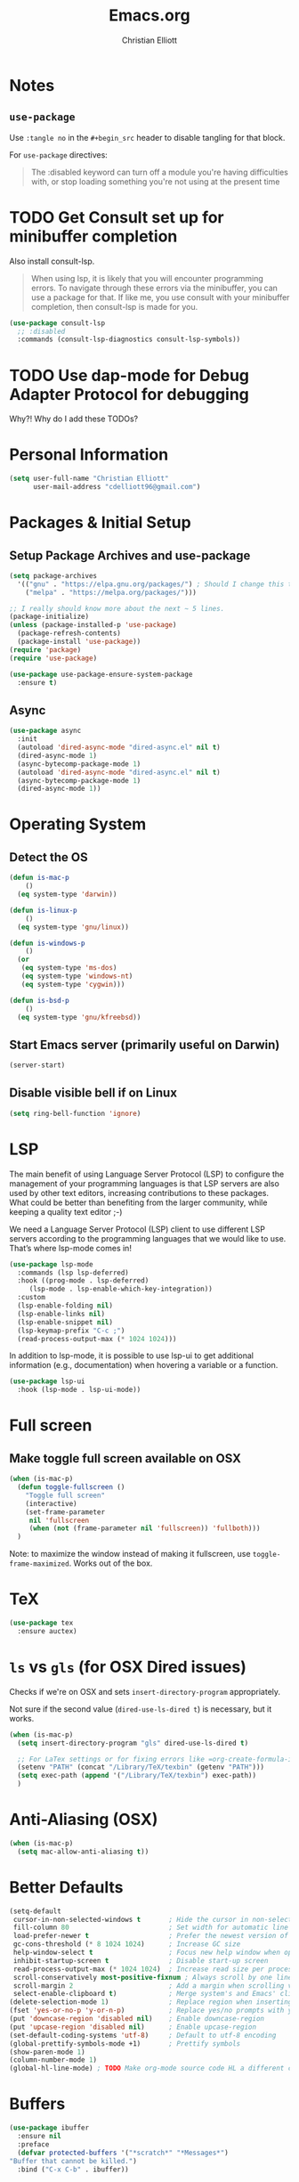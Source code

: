 #+TITLE: Emacs.org
#+AUTHOR: Christian Elliott
#+PROPERTY: header-args:emacs-lisp :tangle init.el

# References:
# * Nice literate config; most of my stuff comes from here: https://github.com/alhassy/emacs.d
# * Awesome Emacs list: https://github.com/emacs-tw/awesome-emacs#editing
# * Table of MANY good Emacs configs: https://github.com/caisah/emacs.dz
# * https://github.com/angrybacon/dotemacs/blob/master/dotemacs.org
# * https://jamiecollinson.com/blog/my-emacs-config/
# * https://github.com/daviwil/dotfiles/blob/master/Emacs.org

* Notes
** =use-package=
   Use =:tangle no= in the =#+begin_src= header to disable tangling for that block.

   For =use-package= directives:
  #+BEGIN_QUOTE
   The :disabled keyword can turn off a module you're having difficulties with,
   or stop loading something you're not using at the present time
  #+END_QUOTE
* TODO Get Consult set up for minibuffer completion
  Also install consult-lsp.

#+BEGIN_QUOTE 
  When using lsp, it is likely that you will encounter programming errors. To
  navigate through these errors via the minibuffer, you can use a package for
  that. If like me, you use consult with your minibuffer completion, then
  consult-lsp is made for you.
#+END_QUOTE

#+BEGIN_SRC emacs-lisp :tangle no
  (use-package consult-lsp
    ;; :disabled
    :commands (consult-lsp-diagnostics consult-lsp-symbols))
#+END_SRC

* TODO Use dap-mode for Debug Adapter Protocol for debugging
  Why?! Why do I add these TODOs?
  
* Personal Information
  
#+BEGIN_SRC emacs-lisp
  (setq user-full-name "Christian Elliott"
        user-mail-address "cdelliott96@gmail.com")
#+END_SRC

* Packages & Initial Setup

** Setup Package Archives and use-package

   #+begin_src emacs-lisp
     (setq package-archives
	   '(("gnu" . "https://elpa.gnu.org/packages/") ; Should I change this to elpa?
	     ("melpa" . "https://melpa.org/packages/")))

     ;; I really should know more about the next ~ 5 lines.
     (package-initialize)
     (unless (package-installed-p 'use-package)
       (package-refresh-contents)
       (package-install 'use-package))
     (require 'package)
     (require 'use-package)

     (use-package use-package-ensure-system-package 
       :ensure t)
   #+end_src

** Async

   #+BEGIN_SRC emacs-lisp
     (use-package async
       :init
       (autoload 'dired-async-mode "dired-async.el" nil t)
       (dired-async-mode 1)
       (async-bytecomp-package-mode 1)
       (autoload 'dired-async-mode "dired-async.el" nil t)
       (async-bytecomp-package-mode 1)
       (dired-async-mode 1))
   #+END_SRC

* Operating System
** Detect the OS

#+BEGIN_SRC emacs-lisp
  (defun is-mac-p
      ()
    (eq system-type 'darwin))

  (defun is-linux-p
      ()
    (eq system-type 'gnu/linux))

  (defun is-windows-p
      ()
    (or
     (eq system-type 'ms-dos)
     (eq system-type 'windows-nt)
     (eq system-type 'cygwin)))

  (defun is-bsd-p
      ()
    (eq system-type 'gnu/kfreebsd))
#+END_SRC
   
** Start Emacs server (primarily useful on Darwin)

   #+BEGIN_SRC emacs-lisp
     (server-start)
   #+END_SRC
   
** Disable visible bell if on Linux

   #+BEGIN_SRC emacs-lisp
     (setq ring-bell-function 'ignore)
   #+END_SRC

* LSP

  The main benefit of using Language Server Protocol (LSP) to configure the management of your programming languages is that LSP servers are also used by other text editors, increasing contributions to these packages. What could be better than benefiting from the larger community, while keeping a quality text editor ;-)

We need a Language Server Protocol (LSP) client to use different LSP servers according to the programming languages that we would like to use. That’s where lsp-mode comes in!

  #+BEGIN_SRC emacs-lisp
    (use-package lsp-mode
      :commands (lsp lsp-deferred)
      :hook ((prog-mode . lsp-deferred)
	     (lsp-mode . lsp-enable-which-key-integration))
      :custom
      (lsp-enable-folding nil)
      (lsp-enable-links nil)
      (lsp-enable-snippet nil)
      (lsp-keymap-prefix "C-c ;")
      (read-process-output-max (* 1024 1024)))
  #+END_SRC

  In addition to lsp-mode, it is possible to use lsp-ui to get additional information (e.g., documentation) when hovering a variable or a function.

  #+BEGIN_SRC emacs-lisp
    (use-package lsp-ui
      :hook (lsp-mode . lsp-ui-mode))
  #+END_SRC

* Full screen
  
** Make toggle full screen available on OSX
   #+BEGIN_SRC emacs-lisp
     (when (is-mac-p)
       (defun toggle-fullscreen ()
         "Toggle full screen"
         (interactive)
         (set-frame-parameter
          nil 'fullscreen
          (when (not (frame-parameter nil 'fullscreen)) 'fullboth)))
       )
   #+END_SRC

   Note: to maximize the window instead of making it fullscreen, use =toggle-frame-maximized=. Works out of the box.
   
* TeX

  #+BEGIN_SRC emacs-lisp
    (use-package tex
      :ensure auctex)
  #+END_SRC

* =ls= vs =gls= (for OSX Dired issues)

  Checks if we're on OSX and sets =insert-directory-program= appropriately.

  Not sure if the second value (=dired-use-ls-dired t=) is necessary, but it works.

#+BEGIN_SRC emacs-lisp
  (when (is-mac-p)
    (setq insert-directory-program "gls" dired-use-ls-dired t)

    ;; For LaTex settings or for fixing errors like =org-create-formula-image: Can’t find ‘latex’ (you need to install the programs: latex and dvipng.)=
    (setenv "PATH" (concat "/Library/TeX/texbin" (getenv "PATH")))
    (setq exec-path (append '("/Library/TeX/texbin") exec-path))
    )
#+END_SRC

* Anti-Aliasing (OSX)

#+BEGIN_SRC emacs-lisp
  (when (is-mac-p)
    (setq mac-allow-anti-aliasing t))
#+END_SRC

* Better Defaults

#+begin_src emacs-lisp
  (setq-default
   cursor-in-non-selected-windows t       ; Hide the cursor in non-selected windows
   fill-column 80                         ; Set width for automatic line breaks
   load-prefer-newer t                    ; Prefer the newest version of a file
   gc-cons-threshold (* 8 1024 1024)      ; Increase GC size
   help-window-select t                   ; Focus new help window when opened
   inhibit-startup-screen t               ; Disable start-up screen
   read-process-output-max (* 1024 1024)  ; Increase read size per process
   scroll-conservatively most-positive-fixnum ; Always scroll by one line
   scroll-margin 2                        ; Add a margin when scrolling vertically     !!
   select-enable-clipboard t)             ; Merge system's and Emacs' clipboard
  (delete-selection-mode 1)               ; Replace region when inserting text
  (fset 'yes-or-no-p 'y-or-n-p)           ; Replace yes/no prompts with y/n
  (put 'downcase-region 'disabled nil)    ; Enable downcase-region
  (put 'upcase-region 'disabled nil)      ; Enable upcase-region
  (set-default-coding-systems 'utf-8)     ; Default to utf-8 encoding
  (global-prettify-symbols-mode +1)       ; Prettify symbols
  (show-paren-mode 1)
  (column-number-mode 1)
  (global-hl-line-mode) ; TODO Make org-mode source code HL a different color
#+end_src

* Buffers
  
  #+BEGIN_SRC emacs-lisp
    (use-package ibuffer
      :ensure nil
      :preface
      (defvar protected-buffers '("*scratch*" "*Messages*")
	"Buffer that cannot be killed.")
      :bind ("C-x C-b" . ibuffer))
  #+END_SRC
  
* Trying out: move-text

  [[https://github.com/emacsfodder/move-text][move-text]] package allows to move the current line or if marked, the current region's lines.

  #+BEGIN_SRC emacs-lisp
    (use-package move-text
      :bind (("M-p" . move-text-up)
	     ("M-n" . move-text-down))
      :config (move-text-default-bindings))
  #+END_SRC

* Org Mode
Inspiration from [[https://zzamboni.org/post/beautifying-org-mode-in-emacs/][this blog post]]
   
Hide the '//italic//', '**bold**' etc markers
#+BEGIN_SRC emacs-lisp
  (setq org-hide-emphasis-markers t)
#+END_SRC
   
Then, we set up a font-lock substitution for list markers (I always use “-” for
lists, but you can change this if you want) by replacing them with a
centered-dot character:
#+BEGIN_SRC emacs-lisp :tangle no
  (font-lock-add-keywords 'org-mode '(("^ *\\([-]\\) "
                                       (0 (prog1 () (compose-region (match-beginning
                                                                     1) (match-end 1) "•"))))))
#+END_SRC

The org-bullets package replaces all headline markers with different Unicode
bullets:
#+BEGIN_SRC emacs-lisp
  (use-package org-bullets
    :ensure t
    :config
    (add-hook 'org-mode-hook (lambda () (org-bullets-mode 1))))
#+END_SRC

Allow indentation in org source blocks and fix tabbing in blocks. Also, fix
fonts for 'DONE' headline.
#+begin_src emacs-lisp
  (setq org-startup-indented t
        org-src-tab-acts-natively t
        org-fontify-done-headline t
        org-pretty-entities t)
#+end_src

Prettify source blocks
#+begin_src emacs-lisp
  (setq-default prettify-symbols-alist '(("#+BEGIN_SRC" . "λ")
                                         ("#+END_SRC" . "λ")
                                         ("#+begin_src" . "λ")
                                         ("#+end_src" . "λ")
                                         (">=" . "≥")
                                         ("=>" . "⇨")))
  (setq prettify-symbols-unprettify-at-point 'right-edge)
  (add-hook 'org-mode-hook 'prettify-symbols-mode)
#+end_src

Set variable-pitch font. Also, set fixed-pitch font.
Variable pitch: ETBembo. Linux height: 180. Mac: 220
Fixed pitch: Menlo
#+begin_src emacs-lisp
  (custom-theme-set-faces
   'user
   (if (is-mac-p)
       '(variable-pitch ((t (:family "ETBembo" :height 220 :weight normal))))
     '(variable-pitch ((t (:family "ETBembo" :height 180 :weight normal)))))
   ;;'(fixed-pitch ((t ( :family "Consolas" :slant normal :weight normal :height 0.9 :width normal))))
   '(fixed-pitch ((t ( :family "Menlo" :slant normal :weight thin :height 160 :width normal)))))

  (custom-theme-set-faces
   'user
   '(org-block                 ((t (:inherit fixed-pitch))))
   '(org-document-info-keyword ((t (:inherit (shadow fixed-pitch)))))
   '(org-property-value        ((t (:inherit fixed-pitch))) t)
   '(org-special-keyword       ((t (:inherit (font-lock-comment-face fixed-pitch)))))
   '(org-tag                   ((t (:inherit (shadow fixed-pitch) :weight bold))))
   '(org-verbatim              ((t (:inherit (shadow fixed-pitch))))))
#+end_src

Set org-pretty-tags
#+begin_src emacs-lisp
  (use-package org-pretty-tags
    :ensure t
    :config
    (setq org-pretty-tags-surrogate-strings
          (quote
           (("Work" . "")
            ("Home" . "")))))
  (org-pretty-tags-global-mode)
#+end_src

Enable "fancy priorities"
#+begin_src emacs-lisp
  (use-package org-fancy-priorities
    :ensure t
    :hook (org-mode . org-fancy-priorities-mode)
    :config
    (setq org-fancy-priorities-list '("⚡" "⬆" "⬇" "☕")))
#+end_src

Set up org-mode
#+begin_src emacs-lisp
  (use-package org
    :init
    ;; Set org-agenda file(s)
    (setq org-agenda-files (list "~/ORG/master-TODO.org"))

    ;; turn on visual line mode for org buffers
    (add-hook 'org-mode-hook #'visual-line-mode)

    ;; turn on variable-pitch-mode in org buffers
    (add-hook 'org-mode-hook #'variable-pitch-mode)

    ;; tangle blocks on save
    ;; TODO: only enable this functionality in Emacs.org
    (add-hook 'org-mode-hook
              (lambda () (add-hook 'after-save-hook #'org-babel-tangle
                                   :append :local)))
    :custom
    (org-support-shift-select 'always)

    :config
    ;; https://stackoverflow.com/questions/11272236/how-to-make-formule-bigger-in-org-mode-of-emacs
    ;; Adjusts the scale of latex in .org files. C-h v org-format-latex-options for more info, or above link
    (setq org-format-latex-options (plist-put org-format-latex-options :scale 2.0))

    ;; Set org-agenda "Weekly" view to display 14 days
    ;; Can be day, week, month, year, or any number of days.
    ;; TODO: What is the difference in just setting the variable (like above)
    ;; as opposed to using "setq" like below?
    (setq org-agenda-span '14) )
#+end_src
* Ledger Mode
#+BEGIN_SRC emacs-lisp
  (use-package ledger-mode
    :ensure t)
#+END_SRC
* Elpy - python extension for Emacs

Elpy is basically an IDE-style solution for python programming in Emacs. An alternative to, say, hacking everything out on your own. This is what I'm going to use for the time-being.

Useful tip: run `M-x elpy-config` to get useful info about elpy

Note from 1/29/22: Installed flake8 via pip 
#+BEGIN_SRC bash
  python3 -m pip install flake8
#+END_SRC

#+BEGIN_SRC emacs-lisp
  (use-package elpy
    :ensure t
    :init
    (elpy-enable))
#+END_SRC

* Company Mode

I'm not sure if this is necessary in conjunction with Elpy or not. 

#+BEGIN_SRC emacs-lisp
  ;; (use-package company
  ;;   :bind (:map company-active-map
  ;; 	 ("C-n" . company-select-next)
  ;; 	 ("C-p" . company-select-previous))
  ;;   :config
  ;;   (setq company-idle-delay 0.3)
  ;;   (global-company-mode t))

  (use-package company
    :after lsp-mode
    :hook (lsp-mode . company-mode)
    :custom
    (company-begin-commands '(self-insert-command))
    (company-idle-delay 0.5)
    (company-minimum-prefix-length 1)
    (company-show-quick-access t)
    (company-tooltip-align-annotations 't))

  (use-package company-box
    :if (display-graphic-p)
    :after company
    :hook (company-mode . company-box-mode))
#+END_SRC

* Diminish

Diminish prevents the minor mode from appearing in the mode line.  We don't need
this code because we can just add =:diminish < mode >= to the use-package
directive

Turning off tangling for this because =use-package= supports diminish by default.

#+begin_src emacs-lisp :tangle no
  (use-package diminish
    :defer 5
    :config
    (diminish org-indent-mode))
#+end_src

* Undoing Stuff with undo-tree

#+begin_src emacs-lisp
  (use-package undo-tree
    :diminish
    :bind ("C-x u" . undo-tree-visualize)
    :config

    ;; Always on
    (global-undo-tree-mode)

    ;; Each node in tree gets timestamps
    (setq undo-tree-visualizer-timestamps t)

    ;; Show a diff window displaying changes between undo nodes
    (setq undo-tree-visualizer-diff t))
#+end_src

* Which key?

#+begin_src emacs-lisp
  (use-package which-key
    :diminish
    :config (which-key-mode)
    (which-key-setup-side-window-bottom)
    (setq which-key-idle-delay 0.2))
#+end_src

* Theme

doom-themes and doom-modeline

#+begin_src emacs-lisp
  (use-package doom-themes
    :config
    ;; (load-theme 'doom-gruvbox t)
    ;;(load-theme 'doom-gruvbox-light t)
    (load-theme 'doom-zenburn t)
    (doom-themes-org-config)
    (setq zenburn-use-variable-pitch t)
    (setq zenburn-scale-org-headlines t)
    (setq zenburn-scale-outline-headlines t))

  (use-package zenburn-theme
    :disabled
    :config
    (load-theme 'zenburn t)
    :init
    ;; use variable-pitch fonts for some headings and titles
    (setq zenburn-use-variable-pitch t)

    ;; scale headings in org-mode
    (setq zenburn-scale-org-headlines t)

    ;; scale headings in outline-mode
    (setq zenburn-scale-outline-headlines t))

  (use-package doom-modeline
    :init (doom-modeline-mode)
    :custom
    (doom-modeline-icon (display-graphic-p)))
#+end_src

solaire-mode (to differentiate "main" buffer from others)

#+begin_src emacs-lisp
  (use-package solaire-mode
    :defer 0.1
    :custom (solaire-mode-remap-fringe t)
    :config (solaire-global-mode))
#+end_src

* Parenthesis

| =rainbow-delimiters= | https://github.com/Fanael/rainbow-delimiters |
| =smartparens=        | https://github.com/Fuco1/smartparens         |

Highlight parenthese-like delimiters in a rainbow fashion. It eases the reading when dealing with mismatched parentheses.

#+begin_src emacs-lisp
  (use-package rainbow-delimiters
    :hook
    (prog-mode . rainbow-delimiters-mode))
#+end_src

* User Interface

  Interface cleanup

   #+begin_src emacs-lisp
     (setq inhibit-startup-message t)                ; Not sure if I need this given setting in Better Defaults
     (tool-bar-mode -1)                              ; Disable the toolbar
     (tooltip-mode -1)                               ; Disable tooltips
     (set-fringe-mode 10)                            ; Add fringe
     (menu-bar-mode -1)                              ; Disable the menu bar
     (setq visible-bell t)                           ; Activate visible bell
     (scroll-bar-mode 1)
   #+end_src

   Scrolling

   #+begin_src emacs-lisp
     (setq mouse-wheel-scroll-amount '(1 ((shift) . 1))) ;; one line at a time
     (setq mouse-wheel-progressive-speed nil) ;; don't accelerate scrolling
     (setq mouse-wheel-follow-mouse 't) ;; scroll window under mouse
     (setq scroll-step 1) ;; keyboard scroll one line at a time
     (setq use-dialog-box nil) ;; Disable dialog boxes since they weren't working in Mac OSX
   #+end_src

   Maximize screen by default

   Disable on MacOSX because it's forcing my screen to stay fullscreen??

   #+begin_src emacs-lisp :tangle no
     (set-frame-parameter (selected-frame) 'fullscreen 'maximized)
     (add-to-list 'default-frame-alist '(fullscreen . maximized))
   #+end_src

   Line/column numbers customization

   #+begin_src emacs-lisp
     (column-number-mode)

     ;; Enable line numbers for some modes
     (dolist (mode '(text-mode-hook
		     prog-mode-hook
		     conf-mode-hook))
       (add-hook mode (lambda () (display-line-numbers-mode 1))))

     ;; Override some modes which derive from the above
     (dolist (mode '(org-mode-hook))
       (add-hook mode (lambda () (display-line-numbers-mode 0))))
   #+end_src

   Centered windows from rememberYou's config

   #+begin_src emacs-lisp
     (use-package centered-window
       :custom
       (cwm-centered-window-width 130)
       (cwm-frame-internal-border 0)
       (cwm-incremental-padding t)
       (cwm-incremental-padding-% 2)
       (cwm-left-fringe-ratio 0)
       (cwm-use-vertical-padding t)
       :config (centered-window-mode))
   #+end_src

   Switch window shows us numbers to hit when we want to switch to a different window

   #+begin_src emacs-lisp
     (use-package switch-window
       :bind (("C-x o" . switch-window)
	      ("C-x w" . switch-window-then-swap-buffer)))
   #+end_src

* Dired

   #+begin_src emacs-lisp
     (use-package dired
       :ensure nil
       :commands (dired dired-jump)
       :bind (:map dired-mode-map
		   ("h" . dired-up-directory)
		   ("j" . dired-next-line)
		   ("k" . dired-previous-line)
		   ("l" . dired-single-buffer))
       :delight "Dired"
       :custom
       ;; (when (eq system-type 'darwin)
       ;;   (insert-directory-program "gls" dired-use-ls-dired t))
       (dired-auto-revert-buffer t)
       (dired-dwim-target t)
       (dired-hide-details-hide-symlink-targets nil)
       (dired-listing-switches "-alh --group-directories-first")
       (dired-ls-F-marks-symlinks nil)
       (dired-recursive-copies 'always))
   #+end_src

   To avoid =dired= to keep buffers, I use [[https://github.com/crocket/dired-single][dired-single]].

   #+begin_src emacs-lisp
     (use-package dired-single
       :after dired
       :bind (:map dired-mode-map
		   ([remap dired-find-file] . dired-single-buffer)
		   ([remap dired-up-directory] . dired-single-up-directory)
		   ("M-DEL" . dired-prev-subdir)))
   #+end_src

   By default, =dired= opens files in plain text. This behavior is sometimes undesirable. Hopefully, [[https://github.com/Fuco1/dired-hacks/blob/master/dired-open.el][dired-open]] can be used to informs =dired= that certain desired file extensions must be opened with external packages to GNU Emacs.

   #+begin_src emacs-lisp
     (use-package dired-open
       :after (dired dired-jump)
       :custom (dired-open-extensions '(("mp4" . "mpv"))))
   #+end_src

   To know the type of file at a glance, [[https://github.com/jtbm37/all-the-icons-dired][all-the-icons-dired]] integrates icons directly into =dired=.

   #+begin_src emacs-lisp
     (use-package all-the-icons-dired
       :if (display-graphic-p)
       :hook (dired-mode . all-the-icons-dired-mode))
   #+end_src

   It is sometimes convenient to hide dotfiles. With [[https://github.com/mattiasb/dired-hide-dotfiles][dired-hide-dotfiles]] this becomes possible.

   #+begin_src emacs-lisp
     (use-package dired-hide-dotfiles
       :hook (dired-mode . dired-hide-dotfiles-mode)
       :bind (:map dired-mode-map
		   ("H" . dired-hide-dotfiles-mode)))
   #+end_src

   I like being able to =<TAB>= on a folder and see its contents, without me getting into it. [[https://github.com/Fuco1/dired-hacks/blob/master/dired-subtree.el][dired-subtree]] allows this behavior.

   #+begin_src emacs-lisp
     (use-package dired-subtree
       :after dired
       :bind (:map dired-mode-map
		   ("<tab>" . dired-subtree-toggle)))
   #+end_src

   Finally, to manage folders with a large number of files, it may be useful to filter with [[https://github.com/Fuco1/dired-hacks/blob/master/dired-narrow.el][dired-narrow]]

   #+begin_src emacs-lisp
     (use-package dired-narrow
       :ensure nil
       :bind (("C-c C-n" . dired-narrow)
	      ("C-c C-f" . dired-narrow-fuzzy)))
   #+end_src

* PDF Tools

  #+BEGIN_SRC emacs-lisp
    (use-package pdf-tools
      :disabled
      :config
      (pdf-tools-install)
      )
  #+END_SRC

  Should I also install org-pdfview?

  #+BEGIN_SRC emacs-lisp
    (use-package org-pdfview
      :disabled
      )
  #+END_SRC

* Fonts and Bullets

  Set default font size
  
  When you have time, look here for reference: https://github.com/daviwil/dotfiles/blob/master/Emacs.org#fonts-and-bullets
  And also here if need be: https://zzamboni.org/post/beautifying-org-mode-in-emacs/

** Font settings

   #+BEGIN_SRC emacs-lisp
     ;; (set-face-attribute 'default nil :family "Source Code Pro")
     ;; (set-face-attribute 'default nil :height 165)
     ;; (set-fontset-font t 'latin "Noto Sans")
     ;; (set-face-attribute 'default nil :family "Menlo")
     ;; (set-face-attribute 'default nil :height 165)
     ;; (set-fontset-font t 'latin "Noto Sans")
   #+END_SRC

** Trying out unicode-fonts

   Does this even do anything?
   
   #+BEGIN_SRC emacs-lisp
     (use-package unicode-fonts
	:ensure t
	:config
	(unicode-fonts-setup))
   #+END_SRC

# https://github.com/dunn/company-emoji#emoji-font-support

   #+BEGIN_SRC emacs-lisp
     (if (version< "27.0" emacs-version)
         (set-fontset-font
          "fontset-default" 'unicode "Apple Color Emoji" nil 'prepend)
       (set-fontset-font
        t 'symbol (font-spec :family "Apple Color Emoji") nil 'prepend))

     (use-package company-emoji
       :ensure t)
     (use-package company
       :config
       ;; ...
       (add-to-list 'company-backends 'company-emoji))
   #+END_SRC

* Icons

To integrate icons with =doom-modeline= and other packages, [[https://github.com/domtronn/all-the-icons.el/][all-the-icons]] is the
best package that you can have with GNU Emacs. To download the icons on your
machine, you must run the =all-the-icons-install-fonts= command when you install
this package.

#+begin_src emacs-lisp
  (use-package all-the-icons
    :if (display-graphic-p)
    :commands all-the-icons-install-fonts
    :config (unless (find-font (font-spec :name "all-the-icons"))
              (all-the-icons-install-fonts t)))
#+end_src

* Indentation Guides
  The package below lets us heavily customize the indentation guide (i.e. shadows, characters, etc. to help us see the indentation easier). It is called =highlight-indent-guides= and can be found [[https://github.com/DarthFennec/highlight-indent-guides][here]].

  #+begin_src emacs-lisp :tangle no
    (use-package highlight-indent-guides
      :config
      (setq highlight-indent-guides-method 'bitmap)
      )

    (add-hook 'prog-mode-hook 'highlight-indent-guides-mode)
  #+end_src
  
* Spelling Correction
  I'm using flyspell, with ispell as the backend.
  On Linux, install with something like
  #+BEGIN_SRC bash :tangle no
    sudo apt install ispell
  #+END_SRC
  And on Mac...
  #+BEGIN_SRC bash :tangle no
    brew install ispell
  #+END_SRC

  Activate flyspell in text-mode buffers
  #+BEGIN_SRC emacs-lisp
    (dolist (hook '(text-mode-hook))
      (add-hook hook (lambda () (flyspell-mode 1))))
  #+END_SRC

* Markdown Mode (from [[https://jblevins.org/projects/markdown-mode/][here]])

  Enable markdown-mode

  #+BEGIN_SRC emacs-lisp
    (use-package markdown-mode
      :ensure t
      :commands (markdown-mode gfm-mode)
      :mode (("README\\.md\\'" . gfm-mode)
	     ("\\.md\\'" . markdown-mode)
	     ("\\.markdown\\'" . markdown-mode))
      :init (setq markdown-command "pandoc"))
  #+END_SRC


